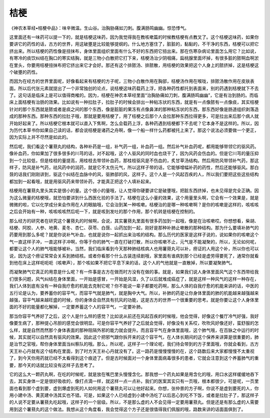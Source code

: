 桔梗
=======

《神农本草经•桔梗中品》：味辛微温。生山谷。治胸胁痛如刀刺。腹满肠鸣幽幽。惊恐悸气。

这里面还有一味药可以提一下的，就是桔梗这味药，因为我觉得我在教咳嗽篇的时候教桔梗有点教叉了。这个桔梗这味药，如果你要讲它的药性的话，古方的世界，用这破壅是比较能够提纲的。什么地方塞住了，脏脏的，黏黏的，不干净的东西，桔梗可以把它挤出来。所以桔梗的药性像是扭抹布，身体里面组织里面有什么不好的东西把它扭出来。那在伤寒杂病论里面怎么用它？比如说，有寒冷的痰饮纠结在胸口的寒实结胸，就是三物小白散把它打下来，桔梗汤治少阴咽痛，扁桃腺里面坏掉，有很多脏的脓啊血啊淤在里头，你要用桔梗扭抹布把它挤出来它才会好。那还有这个排脓汤、排脓散，用桔梗的效果把这个人身上的脓挤掉，这是桔梗这个破壅的药性。

而因为在经方的世界里面呢，好像看起来有桔梗的方子呢，三物小白散作用在胸部，桔梗汤作用在喉咙，排脓汤散作用在皮肤表面。所以后代张元素就提出了一个非常独创的论点，说桔梗这味药载药上浮，把各种药性都托到表面来，别的药遇到桔梗就下不去了。这句话是临床上是可以值得商榷的。因为，桔梗在神农本草经里面“治胸胁痛如刀刺，腹满肠鸣幽幽”，它是有治到肠的。而临床上面桔梗有治肠的效果。比如说有一种拉肚子，拉肚子的时候会排出一种粘冻状的东西，就是有一点像脓有一点像痰，其实桔梗针对的那个东西就是脓或者是痰之间的那个东西，像是脏脏的果冻有点像鼻涕的那种粘冻状的东西，那东西好像是肠道组织剥落造成的那种东西。那种东西的拉肚子哦，那就是要用桔梗了，用了桔梗之后那个人会拉那种东西拉得更多，可是拉出来后那个病人就开始好起来了。所以桔梗它根本就可以直入下焦啊，怎么会载药上浮，各种药遇到桔梗都下不去呢？它本身不是这样的。所以，因为历代本草书你如果自己读的话，都会说桔梗是诸药之舟啊，像一个船一样什么药都被托上来了。那这个说法必须要做一个更正，因为实际上并不尽然是如此的。

然后呢，我们看这个薯蓣丸的结构，各种补药是一组，补气药一组，补血药一组。然后补气补血药呢，都用能够带领它的驱风药。像补血药，你如果加了很多很多的川芎的话，对不起哦，这个人驱风的同时血也烧干了，因为风药会伤血的。但是它川芎的量压抑到一个比较低，但是桂枝的量提高，用桂枝去带领补血药，那桂枝驱风是不伤血的，炙甘草汤结构。然后用防风带领补气药，那这样子，防风是补气药，祛风药中的润药，就是它不太伤元气，所以这样子带的话，它能够增幅补药的药性，然后还能够驱风。那白蔹的话我们刚刚讲到，驱这个纠结在血脉中的风，驱肺部的风，这样子。这个人是一个风起百疾的人，所以我们要把这些这些结构都加到一起看哦，就是用驱风药来带领补药，才能真正把这个人填补起来。

桔梗用在薯蓣丸里头其实是很小的量。这个很小的量哦，让人觉得你硬要讲它是破壅哦，把脏东西挤掉，也未见得是完全正确。因为这么微量的桔梗哦，就恐怕要讲到什么西医化验的手法了。桔梗在这么小量的效果，这个用量里头啊，它会有一个效果是，就是微微的啦，它以化学成分来会作用在人的眼脑哦，它会治到某一种咳嗽。桔梗治的是哪一种咳嗽啊？是你的咳嗽是这样的，咳咳咳之后会开始有一种，咳咳咳咳然后呃一下，就是咳到发吐的那个作用，那个机转是桔梗在控制的。

那么经方的研究者在研究这个薯蓣丸的时候啊，会说，其实薯蓣丸里面有很多药加到一起哦，像是在治咳嗽哎。你想想看，柴胡、桔梗、阿胶、人参、地黄、麦冬、杏仁、茯苓、白蔹、山药加到一起，刚好是那种补肺止嗽散的那种结构。那为什么要填补肺气的药要用到那么多呢？就是你说补气补血，也就是说你一起抓出来治咳的结构。那么历代的医家是这样子说的，说如果你的咳嗽这个气一直这样子冲，一直这样子冲啊，你等于你的肺气一直在打破打散，所以你咳嗽不止，元气是不能凝聚的，所以，无论如何呢，都要让这个人的肺气哦能够被补。当然，我们临床看到今天那种肺结核病人也用薯蓣丸可以补，痨证的人用这个补，所以你也可以说，因为这个痨证常常会关系到肺结核。或者你看那个什么古装连续剧哦，家里面有谁病到那个已经是虚劳得要死了，通常你就看到他在床上这样呃呃呃（咳嗽声），那个咳如果不把它平息下来的话，这个人的气他就是一直散掉，所以要凝聚肺气。

而凝聚肺气它真正的用意是什么呢？有一件事是古方在做而时方没有在做的事。就是，如果我们说人身体里面风气这个东西带给我们很多问题，风气纠结在身体里面，一开始是感冒，一开始是风湿，久了以后就堆成癌症了，就是这样一种风气的这样一种存在，我们人体到底有没有一种自我疗愈的机能去克制它呢？你不能说一辈子都要吃药啊，那么人体的自我疗愈的机能来讲的话，中医的五行论是认为，要养蓄你的容平气，而容平气就是肺气，就是胸中大气。所以，补肺的药是让你身体里面的肺的机能越来越强越来越强，容平气越来越旺盛的时候，你的身体会自然具有抗风的功能，这是古方的世界一个很重要的思考。就是你要让这个人身体里面的不好的能量都化解掉，一定要养蓄这个人的容平气，一定要补肺。

那当你容平气养好了之后，这个人是什么样的感觉？比如说从前还在风起百疾的时候哦，他会觉得，好像这个餐厅冷气好强，我好像要生病了，那种提心吊胆的感觉会很明显。可是你容平气养好了之后就会觉得，好像没有关系哎，吹吹风好像还好，蛮舒服的怎么样，就是自然而然那个身体表面的那种阻隔外邪的能力就会提升。而且容平气在身体里面哦，这个肺气哦，在百脉之中运行的时候，其实就可以自然具有驱风的效果。因此这个把邪气跟你拆开来的这个容平气，在人体长期间的这个保养来讲算是很重要的，肺是治节之官哦，帮你身体里面当纠察队的哦。那么，所以呢，这样子一个理论呢，我们待会带到的方子里面哦，你就会看到，古方天王补心丹就有这个结构在里面，到了时方天王补心丹就没有了。这一路药是慢慢慢慢的在，这个路数后来大家都慢慢不太重视了，到今天你用药就已经不太看得到这个痕迹了。但是古时候面对一个身体里面病毒很多的患者，它就会注意到这个养蓄肺气的重要，那今天的话就比较没有这样子去思考了。

它的这么大一颗药丸啊，在吃的时候呢，就是放在嘴巴里头慢慢含化。那我想一个药丸如果是用含化的哦，用口水这样缓缓地吞下去，其实身体一定是很好吸收的，像打点滴一样，就这样一点一点补。我们的医案其实只有一页哦，根本都很少，可是呢，一页里面也看到那个虚到要，虚到爆虚到死的人如何用这个薯蓣丸可以让他好起来。你想，张仲景的方子啊，你说不是虚到要死的人，你用小建中汤、黄芪建中汤其实也不错。可是，如果这个人已经虚到小建中汤吃了以后恶心到吃不下饭，或者是拉肚子了，那这样子的人说不定要从薯蓣丸吃起哦，这样子的一个层级。所以，不是那么虚的人不会见得一定要用薯蓣丸。但是还是有那么虚的人需要用到这个薯蓣丸的这个做法。我想从这个角度看，我会觉得这个方子还是很值得我们佩服的哦，路数来讲的话面面俱到了。
